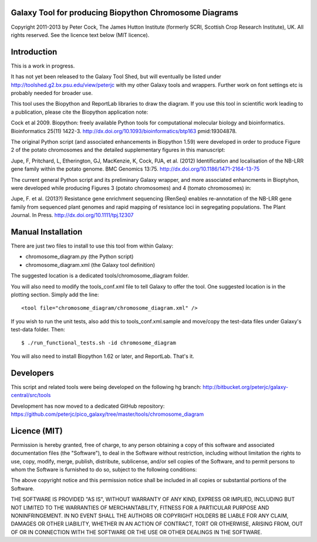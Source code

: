 Galaxy Tool for producing Biopython Chromosome Diagrams
=======================================================

Copyright 2011-2013 by Peter Cock, The James Hutton Institute
(formerly SCRI, Scottish Crop Research Institute), UK. All rights reserved.
See the licence text below (MIT licence).


Introduction
============

This is a work in progress.

It has not yet been released to the Galaxy Tool Shed, but will eventually be
listed under http://toolshed.g2.bx.psu.edu/view/peterjc with my other Galaxy
tools and wrappers. Further work on font settings etc is probably needed
for broader use.

This tool uses the Biopython and ReportLab libraries to draw the diagram.
If you use this tool in scientific work leading to a publication, please
cite the Biopython application note:

Cock et al 2009. Biopython: freely available Python tools for computational
molecular biology and bioinformatics. Bioinformatics 25(11) 1422-3.
http://dx.doi.org/10.1093/bioinformatics/btp163 pmid:19304878.

The original Python script (and associated enhancements in Biopython 1.59)
were developed in order to produce Figure 2 of the potato chromosomes and the
detailed supplementary figures in this manuscript:

Jupe, F, Pritchard, L, Etherington, GJ, MacKenzie, K, Cock, PJA, et al. (2012)
Identification and localisation of the NB-LRR gene family within the potato
genome. BMC Genomics 13:75.
http://dx.doi.org/10.1186/1471-2164-13-75

The current general Python script and its preliminary Galaxy wrapper, and
more associated enhancments in Bioptyhon, were developed while producing
Figures 3 (potato chromosomes) and 4 (tomato chromosomes) in: 

Jupe, F. et al. (2013?) Resistance gene enrichment sequencing (RenSeq) enables
re-annotation of the NB-LRR gene family from sequenced plant genomes and
rapid mapping of resistance loci in segregating populations.
The Plant Journal. In Press.
http://dx.doi.org/10.1111/tpj.12307


Manual Installation
===================

There are just two files to install to use this tool from within Galaxy:

* chromosome_diagram.py (the Python script)
* chromosome_diagram.xml (the Galaxy tool definition)

The suggested location is a dedicated tools/chromosome_diagram folder.

You will also need to modify the tools_conf.xml file to tell Galaxy to offer the
tool. One suggested location is in the plotting section. Simply add the line::

    <tool file="chromosome_diagram/chromosome_diagram.xml" />

If you wish to run the unit tests, also add this to tools_conf.xml.sample
and move/copy the test-data files under Galaxy's test-data folder. Then::

    $ ./run_functional_tests.sh -id chromosome_diagram

You will also need to install Biopython 1.62 or later, and ReportLab. That's it.


Developers
==========

This script and related tools were being developed on the following hg branch:
http://bitbucket.org/peterjc/galaxy-central/src/tools

Development has now moved to a dedicated GitHub repository:
https://github.com/peterjc/pico_galaxy/tree/master/tools/chromosome_diagram


Licence (MIT)
=============

Permission is hereby granted, free of charge, to any person obtaining a copy
of this software and associated documentation files (the "Software"), to deal
in the Software without restriction, including without limitation the rights
to use, copy, modify, merge, publish, distribute, sublicense, and/or sell
copies of the Software, and to permit persons to whom the Software is
furnished to do so, subject to the following conditions:

The above copyright notice and this permission notice shall be included in
all copies or substantial portions of the Software.

THE SOFTWARE IS PROVIDED "AS IS", WITHOUT WARRANTY OF ANY KIND, EXPRESS OR
IMPLIED, INCLUDING BUT NOT LIMITED TO THE WARRANTIES OF MERCHANTABILITY,
FITNESS FOR A PARTICULAR PURPOSE AND NONINFRINGEMENT. IN NO EVENT SHALL THE
AUTHORS OR COPYRIGHT HOLDERS BE LIABLE FOR ANY CLAIM, DAMAGES OR OTHER
LIABILITY, WHETHER IN AN ACTION OF CONTRACT, TORT OR OTHERWISE, ARISING FROM,
OUT OF OR IN CONNECTION WITH THE SOFTWARE OR THE USE OR OTHER DEALINGS IN
THE SOFTWARE.
